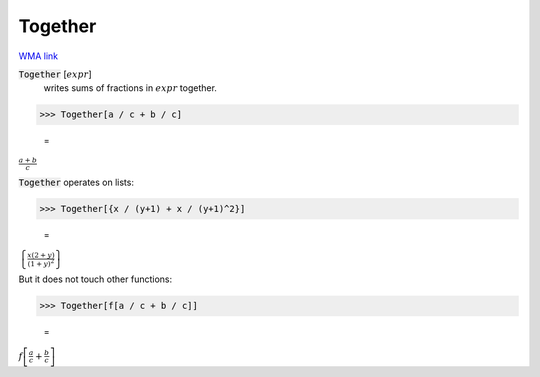 Together
========

`WMA link <https://reference.wolfram.com/language/ref/Together.html>`_


:code:`Together` [:math:`expr`]
    writes sums of fractions in :math:`expr` together.





>>> Together[a / c + b / c]

    =
:math:`\frac{a+b}{c}`



:code:`Together`  operates on lists:

>>> Together[{x / (y+1) + x / (y+1)^2}]

    =
:math:`\left\{\frac{x \left(2+y\right)}{\left(1+y\right)^2}\right\}`



But it does not touch other functions:

>>> Together[f[a / c + b / c]]

    =
:math:`f\left[\frac{a}{c}+\frac{b}{c}\right]`


